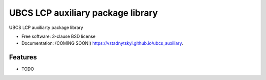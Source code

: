 ==================================
UBCS LCP auxiliary package library
==================================

.. image:: https://img.shields.io/travis/vstadnytskyi/ubcs_auxiliary.svg
        :target: https://travis-ci.org/vstadnytskyi/ubcs_auxiliary

.. image:: https://img.shields.io/pypi/v/auxiliary.svg
        :target: https://pypi.python.org/pypi/ubcs_auxiliary


UBCS LCP auxiliarty package library

* Free software: 3-clause BSD license
* Documentation: (COMING SOON!) https://vstadnytskyi.github.io/ubcs_auxiliary.

Features
--------

* TODO
